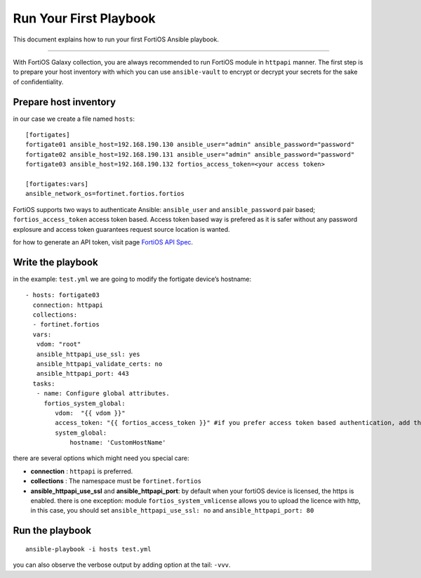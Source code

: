 
Run Your First Playbook
==============================

This document explains how to run your first FortiOS Ansible playbook.

--------------

With FortiOS Galaxy collection, you are always recommended to run
FortiOS module in ``httpapi`` manner. The first step is to prepare your
host inventory with which you can use ``ansible-vault`` to encrypt or
decrypt your secrets for the sake of confidentiality.

Prepare host inventory
~~~~~~~~~~~~~~~~~~~~~~

in our case we create a file named ``hosts``:

::

   [fortigates]
   fortigate01 ansible_host=192.168.190.130 ansible_user="admin" ansible_password="password"
   fortigate02 ansible_host=192.168.190.131 ansible_user="admin" ansible_password="password"
   fortigate03 ansible_host=192.168.190.132 fortios_access_token=<your access token>

   [fortigates:vars]
   ansible_network_os=fortinet.fortios.fortios

FortiOS supports two ways to authenticate Ansible: ``ansible_user`` and ``ansible_password`` pair based; ``fortios_access_token`` access token based.
Access token based way is prefered as it is safer without any password explosure and access token guarantees request source location is wanted. 


for how to generate an API token, visit page `FortiOS API Spec`_.


Write the playbook
~~~~~~~~~~~~~~~~~~

in the example: ``test.yml`` we are going to modify the fortigate
device’s hostname:

::

   - hosts: fortigate03
     connection: httpapi
     collections:
     - fortinet.fortios
     vars:
      vdom: "root"
      ansible_httpapi_use_ssl: yes
      ansible_httpapi_validate_certs: no
      ansible_httpapi_port: 443
     tasks:
      - name: Configure global attributes.
        fortios_system_global:
           vdom:  "{{ vdom }}"
           access_token: "{{ fortios_access_token }}" #if you prefer access token based authentication, add this line.
           system_global:
               hostname: 'CustomHostName'

there are several options which might need you special care:

-  **connection** : ``httpapi`` is preferred.
-  **collections** : The namespace must be ``fortinet.fortios``
-  **ansible_httpapi_use_ssl** and **ansible_httpapi_port**: by
   default when your fortiOS device is licensed, the https is enabled.
   there is one exception: module ``fortios_system_vmlicense`` allows
   you to upload the licence with http, in this case, you should set
   ``ansible_httpapi_use_ssl: no`` and ``ansible_httpapi_port: 80``

Run the playbook
~~~~~~~~~~~~~~~~

::

   ansible-playbook -i hosts test.yml

you can also observe the verbose output by adding option at the tail:
``-vvv``.

.. _FortiOS API Spec: https://fndn.fortinet.net/index.php?/fortiapi/1-fortios/92/
